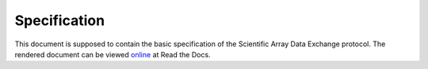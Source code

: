 *************
Specification
*************

This document is supposed to contain the basic specification of the Scientific
Array Data Exchange protocol. The rendered document can be viewed `online
<https://saydx-specification.readthedocs.io/en/latest/>`_ at Read the Docs.
